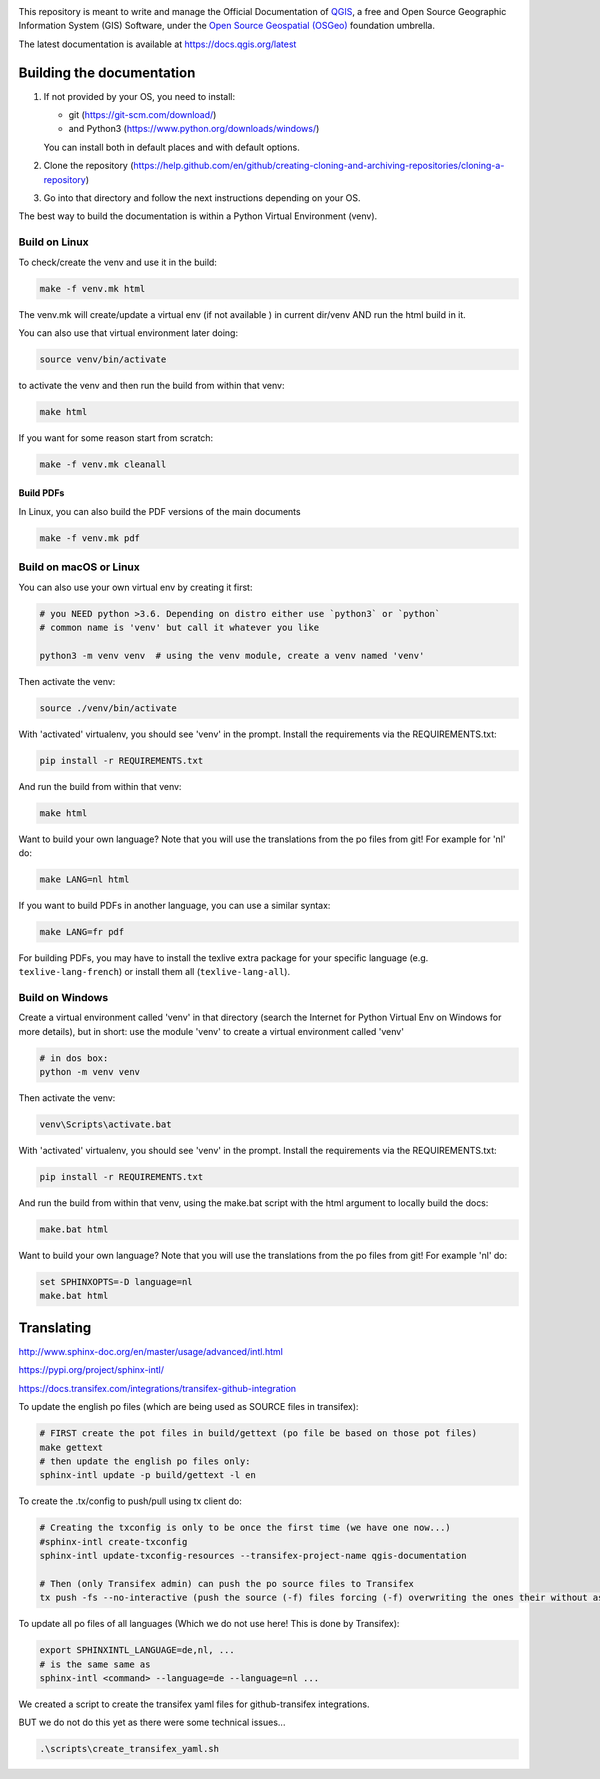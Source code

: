 

.. image:: https://travis-ci.org/qgis/QGIS-Documentation.svg?branch=master
    :target: https://travis-ci.org/qgis/QGIS-Documentation

This repository is meant to write and manage the Official Documentation of
`QGIS <https://qgis.org>`_, a free and Open Source Geographic Information System (GIS)
Software, under the `Open Source Geospatial (OSGeo) <https://www.osgeo.org>`_ foundation umbrella.

The latest documentation is available at https://docs.qgis.org/latest

Building the documentation
==========================

#. If not provided by your OS, you need to install:

   * git (https://git-scm.com/download/)
   * and Python3 (https://www.python.org/downloads/windows/)

   You can install both in default places and with default options.
#. Clone the repository (https://help.github.com/en/github/creating-cloning-and-archiving-repositories/cloning-a-repository)
#. Go into that directory and follow the next instructions depending on your OS.

The best way to build the documentation is within a Python Virtual Environment (venv).

Build on Linux
--------------

To check/create the venv and use it in the build:

.. code-block:: bash

 make -f venv.mk html

The venv.mk will create/update a virtual env (if not available ) in current dir/venv AND run the html build in it.

You can also use that virtual environment later doing:

.. code-block:: bash

 source venv/bin/activate

to activate the venv and then run the build from within that venv:

.. code-block:: bash

 make html

If you want for some reason start from scratch:

.. code-block:: bash

 make -f venv.mk cleanall

Build PDFs
..........

In Linux, you can also build the PDF versions of the main documents

.. code-block:: bash

 make -f venv.mk pdf

Build on macOS or Linux
-----------------------

You can also use your own virtual env by creating it first:

.. code-block:: bash

 # you NEED python >3.6. Depending on distro either use `python3` or `python`
 # common name is 'venv' but call it whatever you like

 python3 -m venv venv  # using the venv module, create a venv named 'venv'

Then activate the venv:

.. code-block:: bash

 source ./venv/bin/activate

With 'activated' virtualenv, you should see 'venv' in the prompt.
Install the requirements via the REQUIREMENTS.txt:

.. code-block:: bash

 pip install -r REQUIREMENTS.txt

And run the build from within that venv:

.. code-block:: bash

 make html

Want to build your own language? Note that you will use the translations from the
po files from git! For example for 'nl' do:

.. code-block:: bash

 make LANG=nl html

If you want to build PDFs in another language, you can use a similar syntax:

.. code-block:: bash

 make LANG=fr pdf

For building PDFs, you may have to install the texlive extra package for your
specific language (e.g. ``texlive-lang-french``) or install them all
(``texlive-lang-all``).


Build on Windows
----------------

Create a virtual environment called 'venv' in that directory
(search the Internet for Python Virtual Env on Windows for more details), but in short:
use the module 'venv' to create a virtual environment called 'venv'

.. code-block:: bash

 # in dos box:
 python -m venv venv

Then activate the venv:

.. code-block:: bash

 venv\Scripts\activate.bat

With 'activated' virtualenv, you should see 'venv' in the prompt.
Install the requirements via the REQUIREMENTS.txt:

.. code-block:: bash

 pip install -r REQUIREMENTS.txt

And run the build from within that venv, using the make.bat script
with the html argument to locally build the docs:

.. code-block:: bash

 make.bat html

Want to build your own language? Note that you will use the translations from the
po files from git! For example 'nl' do:

.. code-block:: bash

 set SPHINXOPTS=-D language=nl
 make.bat html



Translating
===========

http://www.sphinx-doc.org/en/master/usage/advanced/intl.html

https://pypi.org/project/sphinx-intl/

https://docs.transifex.com/integrations/transifex-github-integration


To update the english po files (which are being used as SOURCE files in transifex):

.. code-block:: bash

 # FIRST create the pot files in build/gettext (po file be based on those pot files)
 make gettext
 # then update the english po files only:
 sphinx-intl update -p build/gettext -l en

To create the .tx/config to push/pull using tx client do:

.. code-block:: bash

 # Creating the txconfig is only to be once the first time (we have one now...)
 #sphinx-intl create-txconfig
 sphinx-intl update-txconfig-resources --transifex-project-name qgis-documentation

 # Then (only Transifex admin) can push the po source files to Transifex
 tx push -fs --no-interactive (push the source (-f) files forcing (-f) overwriting the ones their without asking (--no-interactive)


To update all po files of all languages (Which we do not use here! This is done by Transifex):

.. code-block:: bash

 export SPHINXINTL_LANGUAGE=de,nl, ...
 # is the same same as
 sphinx-intl <command> --language=de --language=nl ...

We created a script to create the transifex yaml files for github-transifex integrations.

BUT we do not do this yet as there were some technical issues...

.. code-block:: bash

 .\scripts\create_transifex_yaml.sh
